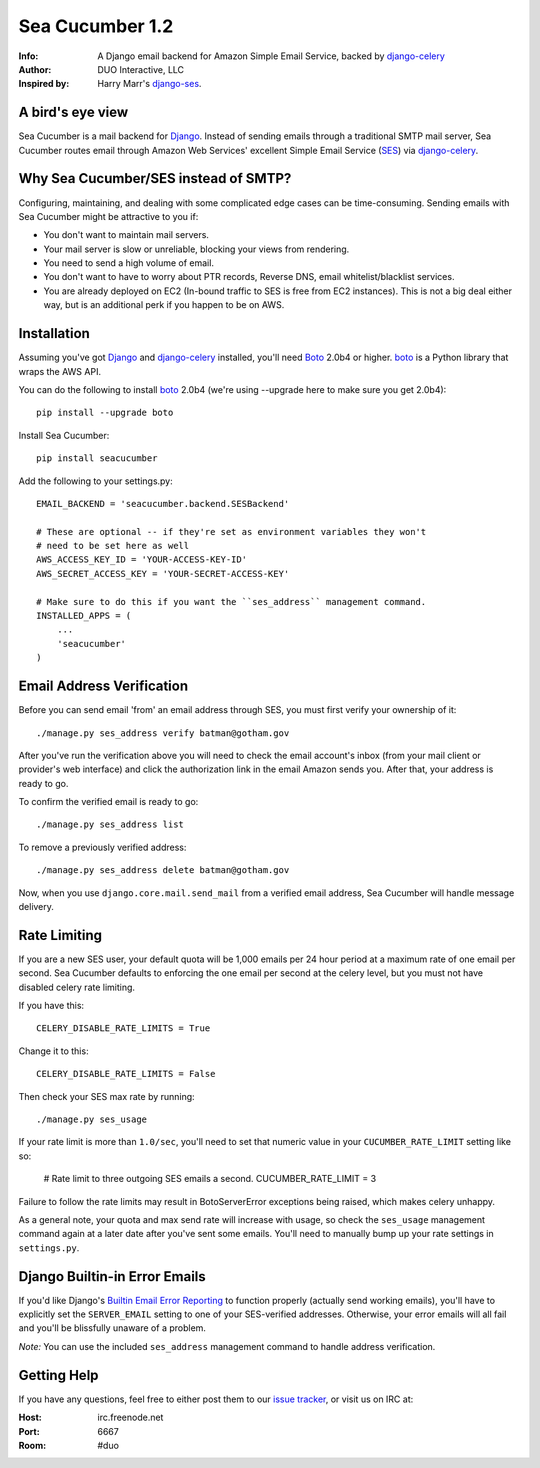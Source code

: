 ================
Sea Cucumber 1.2
================
:Info: A Django email backend for Amazon Simple Email Service, backed by django-celery_
:Author: DUO Interactive, LLC
:Inspired by: Harry Marr's django-ses_.

A bird's eye view
=================
Sea Cucumber is a mail backend for Django_. Instead of sending emails
through a traditional SMTP mail server, Sea Cucumber routes email through
Amazon Web Services' excellent Simple Email Service (SES_) via django-celery_.

Why Sea Cucumber/SES instead of SMTP?
=====================================
Configuring, maintaining, and dealing with some complicated edge cases can be
time-consuming. Sending emails with Sea Cucumber might be attractive to you if:

* You don't want to maintain mail servers.
* Your mail server is slow or unreliable, blocking your views from rendering.
* You need to send a high volume of email.
* You don't want to have to worry about PTR records, Reverse DNS, email
  whitelist/blacklist services.
* You are already deployed on EC2 (In-bound traffic to SES is free from EC2
  instances). This is not a big deal either way, but is an additional perk if 
  you happen to be on AWS.

Installation
============
Assuming you've got Django_ and django-celery_ installed, you'll need 
Boto_ 2.0b4 or higher. boto_ is a Python library that wraps the AWS API.

You can do the following to install boto_ 2.0b4 (we're using --upgrade here to
make sure you get 2.0b4)::

    pip install --upgrade boto

Install Sea Cucumber::

    pip install seacucumber

Add the following to your settings.py::

    EMAIL_BACKEND = 'seacucumber.backend.SESBackend'

    # These are optional -- if they're set as environment variables they won't
    # need to be set here as well
    AWS_ACCESS_KEY_ID = 'YOUR-ACCESS-KEY-ID'
    AWS_SECRET_ACCESS_KEY = 'YOUR-SECRET-ACCESS-KEY'

    # Make sure to do this if you want the ``ses_address`` management command.
    INSTALLED_APPS = (
        ...
        'seacucumber'
    )

Email Address Verification
==========================

Before you can send email 'from' an email address through SES, you must first 
verify your ownership of it::

	./manage.py ses_address verify batman@gotham.gov

After you've run the verification above you will need to check the email
account's inbox (from your mail client or provider's web interface) and click 
the authorization link in the email Amazon sends you. After that, your address
is ready to go.

To confirm the verified email is ready to go::

	./manage.py ses_address list

To remove a previously verified address::

	./manage.py ses_address delete batman@gotham.gov

Now, when you use ``django.core.mail.send_mail`` from a verified email address, 
Sea Cucumber will handle message delivery.

Rate Limiting
=============

If you are a new SES user, your default quota will be 1,000 emails per 24
hour period at a maximum rate of one email per second. Sea Cucumber defaults
to enforcing the one email per second at the celery level, but you must not
have disabled celery rate limiting. 

If you have this::

    CELERY_DISABLE_RATE_LIMITS = True
    
Change it to this::

    CELERY_DISABLE_RATE_LIMITS = False
    
Then check your SES max rate by running::

    ./manage.py ses_usage
    
If your rate limit is more than ``1.0/sec``, you'll need to set that numeric
value in your ``CUCUMBER_RATE_LIMIT`` setting like so:

    # Rate limit to three outgoing SES emails a second.
    CUCUMBER_RATE_LIMIT = 3
    
Failure to follow the rate limits may result in BotoServerError exceptions
being raised, which makes celery unhappy.

As a general note, your quota and max send rate will increase with usage, so
check the ``ses_usage`` management command again at a later date after you've
sent some emails. You'll need to manually bump up your rate settings in
``settings.py``.

Django Builtin-in Error Emails
==============================

If you'd like Django's `Builtin Email Error Reporting`_ to function properly
(actually send working emails), you'll have to explicitly set the
``SERVER_EMAIL`` setting to one of your SES-verified addresses. Otherwise, your
error emails will all fail and you'll be blissfully unaware of a problem.

*Note:* You can use the included ``ses_address`` management command to handle
address verification.

Getting Help
============

If you have any questions, feel free to either post them to our
`issue tracker`_, or visit us on IRC at:

:Host: irc.freenode.net
:Port: 6667
:Room: #duo

.. _django-ses: https://github.com/hmarr/django-ses
.. _django-celery: http://ask.github.com/django-celery/
.. _celery: http://docs.celeryproject.org/en/v2.2.5/index.html
.. _Builtin Email Error Reporting: http://docs.djangoproject.com/en/1.2/howto/error-reporting/
.. _Django: http://djangoproject.com
.. _Boto: http://boto.cloudhackers.com/
.. _SES: http://aws.amazon.com/ses/
.. _issue tracker: https://github.com/duointeractive/django-athumb/issues